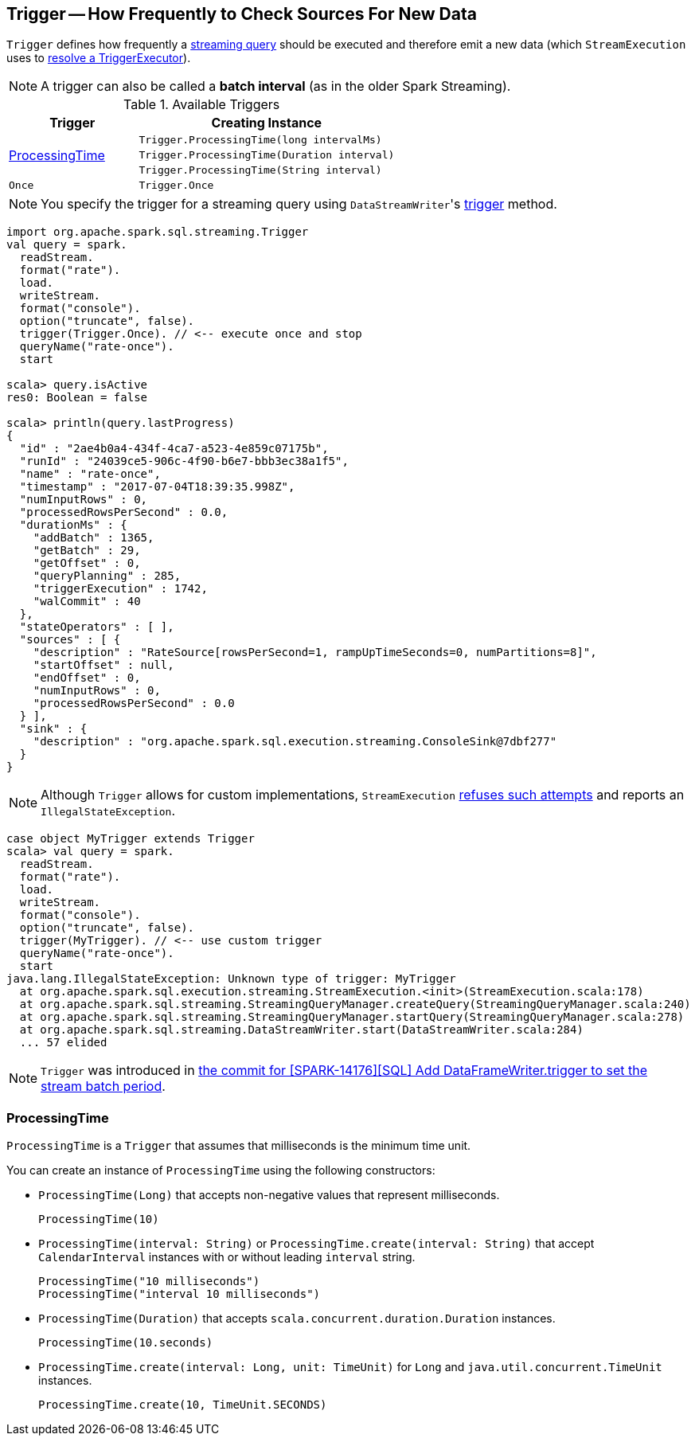 == [[Trigger]] Trigger -- How Frequently to Check Sources For New Data

`Trigger` defines how frequently a link:spark-sql-streaming-StreamingQuery.adoc[streaming query] should be executed and therefore emit a new data (which `StreamExecution` uses to link:spark-sql-streaming-StreamExecution.adoc#triggerExecutor[resolve a TriggerExecutor]).

NOTE: A trigger can also be called a *batch interval* (as in the older Spark Streaming).

[[available-triggers]]
.Available Triggers
[cols="1,2",options="header",width="100%"]
|===
| Trigger
| Creating Instance

.3+.^| <<ProcessingTime, ProcessingTime>>
| `Trigger.ProcessingTime(long intervalMs)`
| `Trigger.ProcessingTime(Duration interval)`
| `Trigger.ProcessingTime(String interval)`

| [[Once]] `Once`
| `Trigger.Once`
|===

NOTE: You specify the trigger for a streaming query using ``DataStreamWriter``'s link:spark-sql-streaming-DataStreamWriter.adoc#trigger[trigger] method.

[source, scala]
----
import org.apache.spark.sql.streaming.Trigger
val query = spark.
  readStream.
  format("rate").
  load.
  writeStream.
  format("console").
  option("truncate", false).
  trigger(Trigger.Once). // <-- execute once and stop
  queryName("rate-once").
  start

scala> query.isActive
res0: Boolean = false

scala> println(query.lastProgress)
{
  "id" : "2ae4b0a4-434f-4ca7-a523-4e859c07175b",
  "runId" : "24039ce5-906c-4f90-b6e7-bbb3ec38a1f5",
  "name" : "rate-once",
  "timestamp" : "2017-07-04T18:39:35.998Z",
  "numInputRows" : 0,
  "processedRowsPerSecond" : 0.0,
  "durationMs" : {
    "addBatch" : 1365,
    "getBatch" : 29,
    "getOffset" : 0,
    "queryPlanning" : 285,
    "triggerExecution" : 1742,
    "walCommit" : 40
  },
  "stateOperators" : [ ],
  "sources" : [ {
    "description" : "RateSource[rowsPerSecond=1, rampUpTimeSeconds=0, numPartitions=8]",
    "startOffset" : null,
    "endOffset" : 0,
    "numInputRows" : 0,
    "processedRowsPerSecond" : 0.0
  } ],
  "sink" : {
    "description" : "org.apache.spark.sql.execution.streaming.ConsoleSink@7dbf277"
  }
}
----

NOTE: Although `Trigger` allows for custom implementations, `StreamExecution` link:spark-sql-streaming-StreamExecution.adoc#triggerExecutor[refuses such attempts] and reports an `IllegalStateException`.

[source, scala]
----
case object MyTrigger extends Trigger
scala> val query = spark.
  readStream.
  format("rate").
  load.
  writeStream.
  format("console").
  option("truncate", false).
  trigger(MyTrigger). // <-- use custom trigger
  queryName("rate-once").
  start
java.lang.IllegalStateException: Unknown type of trigger: MyTrigger
  at org.apache.spark.sql.execution.streaming.StreamExecution.<init>(StreamExecution.scala:178)
  at org.apache.spark.sql.streaming.StreamingQueryManager.createQuery(StreamingQueryManager.scala:240)
  at org.apache.spark.sql.streaming.StreamingQueryManager.startQuery(StreamingQueryManager.scala:278)
  at org.apache.spark.sql.streaming.DataStreamWriter.start(DataStreamWriter.scala:284)
  ... 57 elided
----

NOTE: `Trigger` was introduced in https://github.com/apache/spark/commit/855ed44ed31210d2001d7ce67c8fa99f8416edd3[the commit for [SPARK-14176\][SQL\] Add DataFrameWriter.trigger to set the stream batch period].

=== [[ProcessingTime]] ProcessingTime

`ProcessingTime` is a `Trigger` that assumes that milliseconds is the minimum time unit.

You can create an instance of `ProcessingTime` using the following constructors:

* `ProcessingTime(Long)` that accepts non-negative values that represent milliseconds.
+
```
ProcessingTime(10)
```
* `ProcessingTime(interval: String)` or `ProcessingTime.create(interval: String)` that accept `CalendarInterval` instances with or without leading `interval` string.
+
```
ProcessingTime("10 milliseconds")
ProcessingTime("interval 10 milliseconds")
```
* `ProcessingTime(Duration)` that accepts `scala.concurrent.duration.Duration` instances.
+
```
ProcessingTime(10.seconds)
```
* `ProcessingTime.create(interval: Long, unit: TimeUnit)` for `Long` and `java.util.concurrent.TimeUnit` instances.
+
```
ProcessingTime.create(10, TimeUnit.SECONDS)
```
